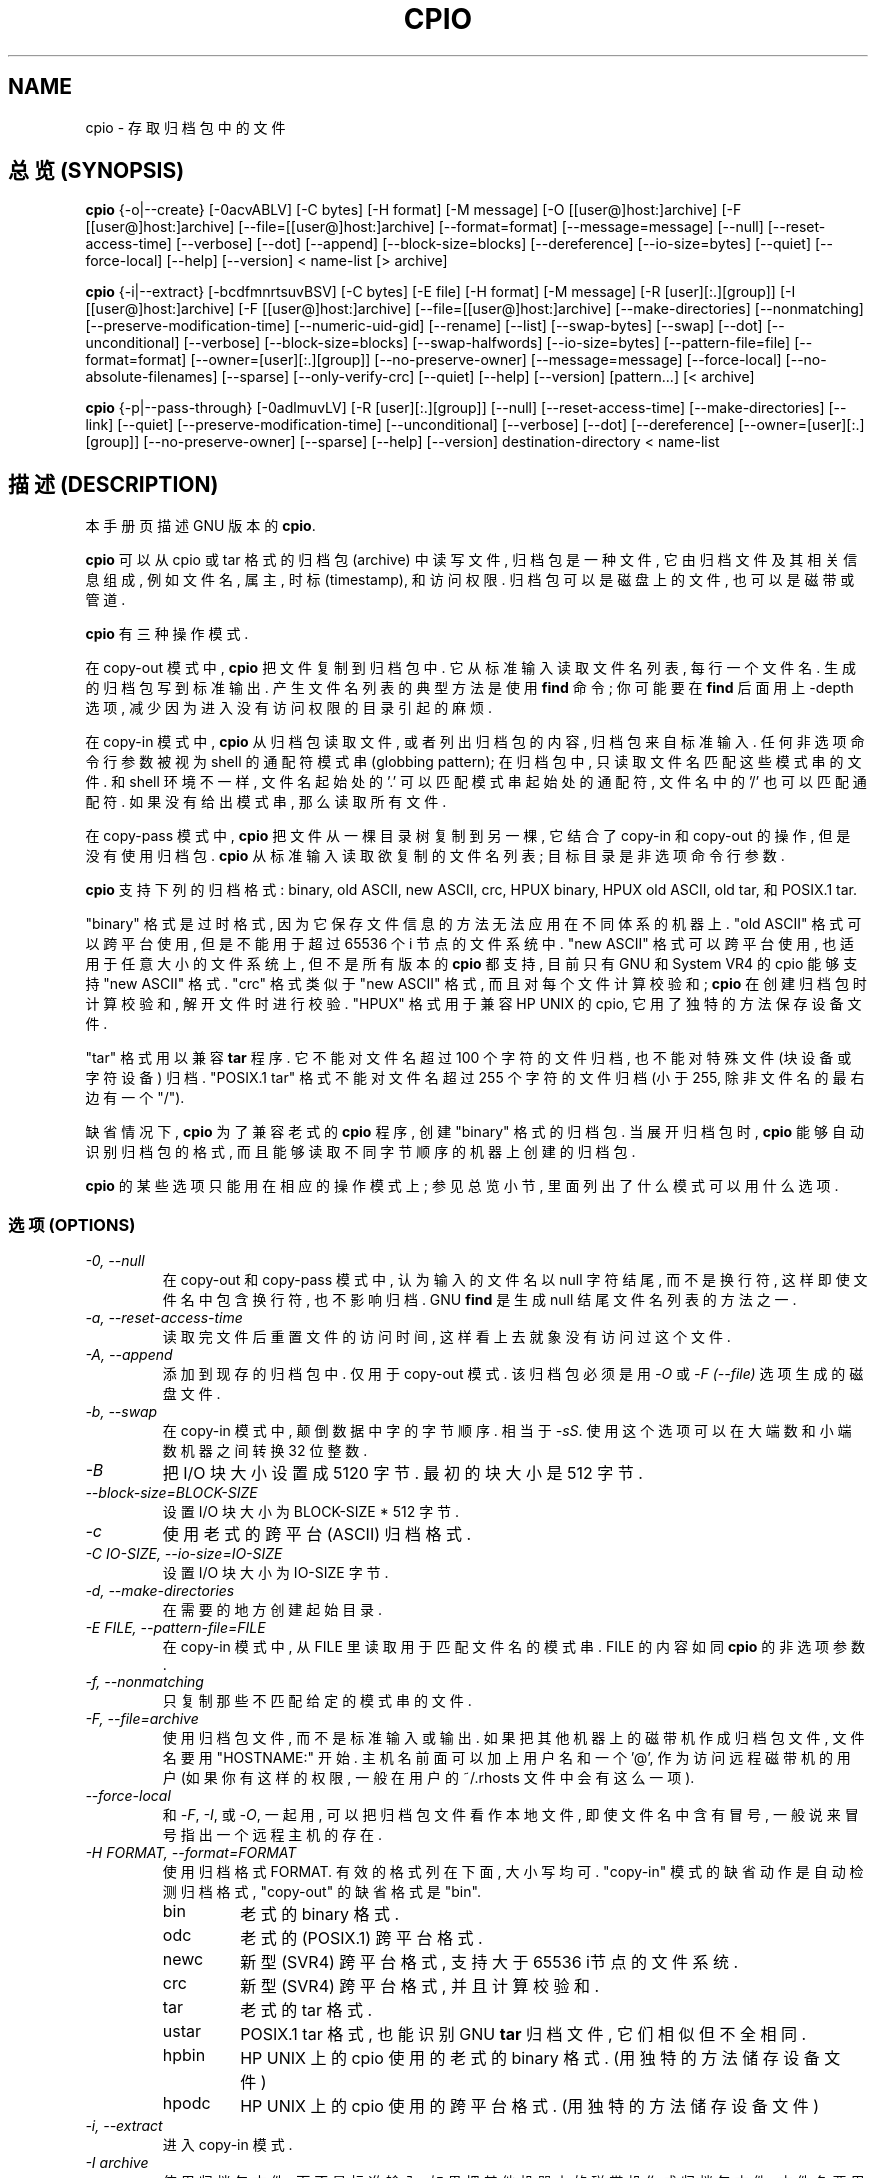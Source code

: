 .TH CPIO 1 \" -*- nroff -*-
.SH NAME
cpio \- 存取归档包中的文件
.SH 总览 (SYNOPSIS)
.B cpio
{\-o|\-\-create} [\-0acvABLV] [\-C bytes] [\-H format] [\-M message]
[\-O [[user@]host:]archive] [\-F [[user@]host:]archive]
[\-\-file=[[user@]host:]archive] [\-\-format=format] [\-\-message=message]
[\-\-null] [\-\-reset-access-time] [\-\-verbose] [\-\-dot] [\-\-append]
[\-\-block-size=blocks] [\-\-dereference] [\-\-io-size=bytes] [\-\-quiet]
[\-\-force\-local] [\-\-help] [\-\-version] < name-list [> archive]

.B cpio
{\-i|\-\-extract} [\-bcdfmnrtsuvBSV] [\-C bytes] [\-E file] [\-H format]
[\-M message] [\-R [user][:.][group]] [\-I [[user@]host:]archive]
[\-F [[user@]host:]archive] [\-\-file=[[user@]host:]archive]
[\-\-make-directories] [\-\-nonmatching] [\-\-preserve-modification-time]
[\-\-numeric-uid-gid] [\-\-rename] [\-\-list] [\-\-swap-bytes] [\-\-swap] [\-\-dot]
[\-\-unconditional] [\-\-verbose] [\-\-block-size=blocks] [\-\-swap-halfwords]
[\-\-io-size=bytes] [\-\-pattern-file=file] [\-\-format=format]
[\-\-owner=[user][:.][group]] [\-\-no-preserve-owner] [\-\-message=message]
[\-\-force\-local] [\-\-no\-absolute\-filenames] [\-\-sparse] [\-\-only\-verify\-crc]
[\-\-quiet] [\-\-help] [\-\-version] [pattern...] [< archive]

.B cpio
{\-p|\-\-pass-through} [\-0adlmuvLV] [\-R [user][:.][group]]
[\-\-null] [\-\-reset-access-time] [\-\-make-directories] [\-\-link] [\-\-quiet]
[\-\-preserve-modification-time] [\-\-unconditional] [\-\-verbose] [\-\-dot]
[\-\-dereference] [\-\-owner=[user][:.][group]] [\-\-no-preserve-owner]
[\-\-sparse] [\-\-help] [\-\-version] destination-directory < name-list

.SH 描述 (DESCRIPTION)
本手册页 描述 GNU 版本 的
.BR cpio .

.B cpio
可以 从 cpio 或 tar 格式 的 归档包(archive) 中 读写 文件, 归档包 是 
一种文件, 它 由 归档文件 及其 相关信息 组成, 例如 文件名, 属主, 时标
(timestamp), 和 访问权限. 归档包 可以 是 磁盘上的 文件, 也可以 是 
磁带或管道.

.B cpio
有 三种 操作模式.
.PP
在 copy-out 模式中,
.B cpio
把 文件 复制到 归档包 中. 它 从 标准输入 读取 文件名列表, 每行一个文件名.
生成的 归档包 写到 标准输出. 产生 文件名列表 的 典型方法 是 使用
.B find
命令; 你 可能 要在
.B find
后面 用上 \-depth 选项, 减少 因为 进入 没有 访问权限 的 目录 引起 的 麻烦.

.PP
在 copy-in 模式中,
.B cpio
从 归档包 读取 文件, 或者 列出 归档包 的 内容, 归档包 来自 标准输入.
任何 非选项 命令行参数 被视为 shell 的 通配符模式串 (globbing pattern);
在 归档包 中, 只 读取 文件名 匹配 这些 模式串 的 文件.
和 shell 环境 不一样, 文件名 起始处 的 '.' 可以 匹配 模式串 
起始处 的 通配符, 文件名中 的 '/' 也可以 匹配 通配符. 如果 没有 给出 
模式串, 那么 读取 所有 文件.

.PP
在 copy-pass 模式中,
.B cpio
把 文件 从 一棵目录树 复制到 另一棵, 它 结合了 copy-in 和 copy-out 的 操作,
但是 没有 使用 归档包. 
.B cpio
从 标准输入 读取 欲复制的 文件名列表; 目标目录 是 非选项命令行参数.

.PP
.B cpio
支持 下列的 归档 格式:
binary, old ASCII, new ASCII, crc, HPUX binary, HPUX old ASCII, old tar, 
和 POSIX.1 tar.  

"binary" 格式 是 过时 格式, 因为 它 保存 文件信息 的 方法 无法 应用在 
不同体系 的 机器 上.
"old ASCII" 格式 可以 跨平台 使用, 但是 不能 用于 超过 65536 个 i 节点 的
文件系统 中.
"new ASCII" 格式 可以 跨平台 使用, 也 适用于 任意大小 的 文件系统 上, 但
不是 所有 版本 的 
.BR cpio
都 支持, 目前 只有 GNU 和 System VR4 的 cpio 能够 支持 "new ASCII" 格式.
"crc" 格式 类似于 "new ASCII" 格式, 而且 对每个 文件 计算 校验和;
.B cpio
在 创建 归档包 时 计算 校验和, 解开 文件 时 进行 校验.
"HPUX" 格式 用于 兼容 HP UNIX 的 cpio, 它 用了 独特的方法 保存 设备文件.

.PP
"tar" 格式 用以 兼容 
.B tar
程序. 它 不能 对 文件名 超过 100 个 字符 的 文件 归档, 也 不能 对 特殊文件
(块设备 或 字符设备) 归档.
"POSIX.1 tar" 格式 不能 对 文件名 超过 255 个 字符 的 文件 归档 (小于 255,
除非 文件名 的 最右边 有一个 "/").

.PP
缺省情况下,
.B cpio
为了 兼容 老式的
.B cpio
程序, 创建 "binary" 格式 的 归档包.
当展开 归档包 时,
.B cpio
能够 自动识别 归档包 的 格式, 而且 能够 读取 不同 字节顺序 的 机器 上
创建 的 归档包.

.PP
.B cpio 
的 某些 选项 只能 用在 相应的 操作模式 上; 参见 总览 小节, 里面 列出了
什么模式 可以用 什么选项.

.SS 选项 (OPTIONS)
.TP
.I "\-0, \-\-null"
在 copy-out 和 copy-pass 模式中, 认为 输入的 文件名 以 null 字符 结尾, 
而不是 换行符, 这样 即使 文件名 中 包含 换行符, 也 不影响 归档. GNU
.B find
是 生成 null 结尾 文件名 列表 的 方法 之一.

.TP
.I "\-a, \-\-reset-access-time"
读取完 文件 后 重置 文件的访问时间, 这样 看上去 就象 没有 访问 过 这个 文件.

.TP
.I "\-A, \-\-append"
添加到 现存的 归档包 中. 仅用于 copy-out 模式. 该 归档包 必须是 用
.I \-O
或
.I "\-F (\-\-file)"
选项 生成的 磁盘文件.

.TP
.I "\-b, \-\-swap"
在 copy-in 模式中, 颠倒 数据中 字 的 字节 顺序. 相当于
.IR "\-sS" .
使用 这个 选项 可以 在 大端数 和 小端数 机器 之间 转换 32 位 整数.

.TP
.I "\-B"
把 I/O 块 大小 设置成 5120 字节. 最初的 块大小 是 512 字节.

.TP
.I "\-\-block-size=BLOCK-SIZE"
设置 I/O 块 大小 为 BLOCK-SIZE * 512 字节.

.TP
.I "\-c"
使用 老式的 跨平台 (ASCII) 归档 格式.

.TP
.I "\-C IO-SIZE, \-\-io-size=IO-SIZE"
设置 I/O 块 大小 为 IO-SIZE 字节.

.TP
.I "\-d, \-\-make-directories"
在 需要的地方 创建 起始目录.

.TP
.I "\-E FILE, \-\-pattern-file=FILE"
在 copy-in 模式中, 从 FILE 里 读取 用于 匹配 文件名 的 模式串. 
FILE 的 内容 如同
.BR cpio
的 非选项 参数.

.TP
.I "\-f, \-\-nonmatching"
只复制 那些 不匹配 给定的 模式串 的 文件.

.TP
.I "\-F, \-\-file=archive"
使用 归档包文件, 而不是 标准输入或输出. 如果 把 其他 机器上 的 磁带机
作成 归档包文件, 文件名 要用 "HOSTNAME:" 开始. 主机名 前面 可以 加上 用户名
和 一个 '@', 作为 访问 远程 磁带机 的 用户 (如果 你有 这样的 权限, 一般
在 用户的 ~/.rhosts 文件中 会有 这么 一项).

.TP
.I "\-\-force-local"
和
.IR \-F ,
.IR \-I ,
或
.IR \-O ,
一起用, 可以 把 归档包文件 看作 本地文件, 即使 文件名 中 含有 冒号,
一般说来 冒号 指出 一个 远程主机 的 存在.

.TP
.I "\-H FORMAT, \-\-format=FORMAT"
使用 归档格式 FORMAT. 有效 的 格式 列在 下面, 大小写 均可. "copy-in"
模式 的 缺省动作 是 自动检测 归档格式, "copy-out" 的 缺省格式 是 "bin".

.RS
.IP bin
老式的 binary 格式.
.IP odc
老式的 (POSIX.1) 跨平台 格式.
.IP newc
新型 (SVR4) 跨平台 格式, 支持 大于 65536 i节点 的 文件系统.
.IP crc
新型 (SVR4) 跨平台 格式, 并且 计算 校验和.
.IP tar
老式的 tar 格式.
.IP ustar
POSIX.1 tar 格式, 也能 识别 GNU 
.B tar
归档文件, 它们 相似 但不全相同.
.IP hpbin
HP UNIX 上的 cpio 使用的 老式的 binary 格式. (用 独特的方法 储存 设备文件)
.IP hpodc
HP UNIX 上的 cpio 使用的 跨平台 格式. (用 独特的方法 储存 设备文件)
.RE
.TP
.I "\-i, \-\-extract"
进入 copy-in 模式.

.TP
.I "\-I archive"
使用 归档包文件, 而不是 标准输入. 如果 把 其他 机器上 的 磁带机
作成 归档包文件, 文件名 要用 "HOSTNAME:" 开始. 主机名 前面 可以 加上 用户名
和 一个 '@', 作为 访问 远程 磁带机 的 用户 (如果 你有 这样的 权限, 一般
在 用户的 ~/.rhosts 文件中 会有 这么 一项).
.TP
.I \-k
无效操作; 只是 用来 兼容 其他 版本 的
.BR cpio .

.TP
.I "\-l, \-\-link"
如果有可能, 连接 文件, 而不是 复制.
.TP
.I "\-L, \-\-dereference"
解除 符号连接 的 关联 (复制 符号连接 指向的 文件, 而不是 连接 本身).
.TP
.I "\-m, \-\-preserve-modification-time"
当 创建 文件 时, 保留 以前的 文件修改时间.
.TP
.I "\-M MESSAGE, \-\-message=MESSAGE"
当 备份 媒体 (例如 磁带或软盘) 到达 卷尾时, 显示 一条 消息, 提醒 用户
插入 下一卷. 如果 MESSAGE 包含 字符串 "%d", 它 替换成 当前 卷号
(从 1 开始).
.TP
.I "\-n, \-\-numeric-uid-gid"
以 繁琐模式 (verbose) 显示 内容 时, 用 数字 显示 UID 和 GID, 而 不是 名称.
.TP
.I " \-\-no-absolute-filenames"
在 copy-in 模式中, 在 当前目录中 创建 所有 相关 文件, 即使 它们 在
归档包中 有 绝对路径名.
.TP
.I " \-\-no-preserve-owner"
在 copy-in 和 copy-pass 模式中, 不改变 文件 的 属主关系 (译注: 疑为不保留); 
使 它们 属于 展开 它们 的 用户. 这是 普通用户 的 缺省行为, 因此 System V
的 用户 不致于 无意中 把 文件 送人.
.TP
.I "\-o, \-\-create"
进入 copy-out 模式.
.TP
.I "\-O archive"
使用 归档包文件, 而不是 标准输出. 如果 把 其他 机器上 的 磁带机
作成 归档包文件, 文件名 要用 "HOSTNAME:" 开始. 主机名 前面 可以 加上 用户名
和 一个 '@', 作为 访问 远程 磁带机 的 用户 (如果 你有 这样的 权限, 一般
在 用户的 ~/.rhosts 文件中 会有 这么 一项).

.TP
.I " \-\-only-verify-crc"
当以 copy-in 模式 读入 CRC 格式 的 归档包 时, 不展开 里面的文件, 
只是 测试 文件的 CRC 码.

.TP
.I "\-p, \-\-pass-through"
进入 copy-pass 模式.
.TP
.I "\-\-quiet"
不显示 复制的 块数.
.TP
.I "\-r, \-\-rename"
交互式 文件 改名.
.TP
.I "\-R [user][:.][group], \-\-owner [user][:.][group]"
在 copy-out 和 copy-pass 模式中, 把 所有文件 的 属主 设置为 指定的
用户 和/或 用户组. 无论 用户 还是 用户组 都必须 存在. 如果 省略 用户组,
但却 给出了 分隔符 ":" 或 ".', 则 使用 该 用户 的 登录用户组. 只有
超级用户 能够 改变 文件的属主.

.TP
.I "\-\-sparse"
在 copy-out 和 copy-pass 模式中, 把 大块 数据0 的 文件 写成 稀疏文件 
(sparse file).
.TP
.I "\-s, \-\-swap-bytes"
在 copy-in 模式中, 交换 文件中 每一个 半字(字节对) 中的 字节.
.TP
.I "\-S, \-\-swap-halfwords"
在 copy-in 模式中, 交换 文件中 每一个 字(4字节) 中的 半字.
.TP
.I "\-t, \-\-list"
显示 输入(归档包) 的 内容.
.TP
.I "\-u, \-\-unconditional"
替换 所有 文件, 不再提问 是否 用 旧文件 替换 已经存在的 新文件.
.TP
.I "\-v, \-\-verbose"
列出 处理的文件, 加上
.IR \-t
选项 可以 列出 一个 'ls \-l' 风格的列表. 在一个 归档包 的 内容 详细列表
(verbose) 中, 如果 本地系统 不存在 归档文件的 用户和用户组 名称,
就用 其数字 UID和GID 对应于 本地系统的 用户和用户组 名称 代替.

.TP
.I "\-V \-\-dot"
每处理一个文件, 显示一个 ".".
.TP
.I "\-\-version"
显示
.B cpio
程序 的 版本号, 然后退出.

.SH "[中文版维护人]"
.B 徐明 <xuming@iname.com>
.SH "[中文版最新更新]"
.BR 2001/09/25
.SH "《中国Linux论坛man手册页翻译计划》"
.B http://cmpp.linuxforum.net


